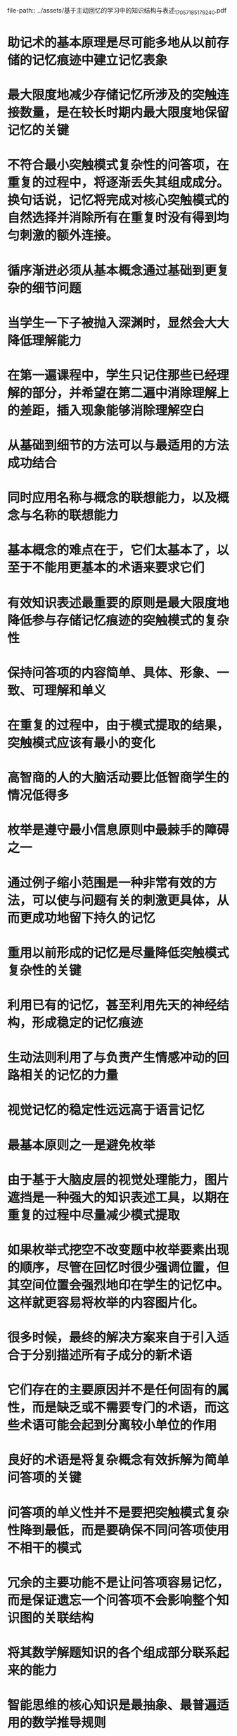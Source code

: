 file-path:: ../assets/基于主动回忆的学习中的知识结构与表述_1705718517924_0.pdf
#+file-path: ../assets/基于主动回忆的学习中的知识结构与表述_1705718517924_0.pdf
:PROPERTIES:
:file: [[../assets/基于主动回忆的学习中的知识结构与表述_1705718517924_0.pdf][基于主动回忆的学习中的知识结构与表述_1705718517924_0.pdf]]
:file-path: ../assets/基于主动回忆的学习中的知识结构与表述_1705718517924_0.pdf
:END:

* 助记术的基本原理是尽可能多地从以前存储的记忆痕迹中建⽴记忆表象
:PROPERTIES:
:ls-type: annotation
:hl-page: 2
:hl-color: blue
:id: 65ab7085-585f-4c10-955e-1dcc760b246f
:hl-stamp: 1705734294266
:END:
* 最⼤限度地减少存储记忆所涉及的突触连接数量，是在较⻓时期内最⼤限度地保留记忆的关键
:PROPERTIES:
:ls-type: annotation
:hl-page: 2
:hl-color: blue
:id: 65ab70f0-7d6d-4141-98de-e4404dbeba27
:END:
* 不符合最⼩突触模式复杂性的问答项，在重复的过程中，将逐渐丢失其组成成分。换句话说，记忆将完成对核⼼突触模式的⾃然选择并消除所有在重复时没有得到均匀刺激的额外连接。
:PROPERTIES:
:ls-type: annotation
:hl-page: 2
:hl-color: blue
:id: 65ab71ee-b06c-4d85-8f87-1830c49db9d0
:END:
* 循序渐进必须从基本概念通过基础到更复杂的细节问题
:PROPERTIES:
:ls-type: annotation
:hl-page: 3
:hl-color: blue
:id: 65ab72a8-1d37-44a1-b756-3cf38b958bc0
:END:
* 当学⽣⼀下⼦被抛⼊深渊时，显然会⼤⼤降低理解能⼒
:PROPERTIES:
:ls-type: annotation
:hl-page: 3
:hl-color: blue
:id: 65ab7300-40a8-40de-8f25-bab883e69a2a
:END:
* 在第⼀遍课程中，学⽣只记住那些已经理解的部分，并希望在第⼆遍中消除理解上的差距，插⼊现象能够消除理解空⽩
:PROPERTIES:
:ls-type: annotation
:hl-page: 3
:hl-color: blue
:id: 65ab73ab-7aaa-445c-9166-92e207ab98fe
:END:
* 从基础到细节的⽅法可以与最适⽤的⽅法成功结合
:PROPERTIES:
:ls-type: annotation
:hl-page: 3
:hl-color: blue
:id: 65ab73dc-5a56-4824-9f60-e25eb0781eb3
:END:
* 同时应⽤名称与概念的联想能⼒，以及概念与名称的联想能⼒
:PROPERTIES:
:ls-type: annotation
:hl-page: 4
:hl-color: blue
:id: 65ab7530-8d88-42c9-9137-86cc6dee8829
:END:
* 基本概念的难点在于，它们太基本了，以⾄于不能⽤更基本的术语来要求它们
:PROPERTIES:
:ls-type: annotation
:hl-page: 4
:hl-color: blue
:id: 65ab75a5-d656-47a8-87a5-4e08ce7dfb1f
:END:
* 有效知识表述最重要的原则是最⼤限度地降低参与存储记忆痕迹的突触模式的复杂性
:PROPERTIES:
:ls-type: annotation
:hl-page: 5
:hl-color: blue
:id: 65ab778a-3b93-457f-8216-008829357304
:END:
* 保持问答项的内容简单、具体、形象、⼀致、可理解和单义
:PROPERTIES:
:ls-type: annotation
:hl-page: 5
:hl-color: blue
:id: 65ab7797-5156-4519-be8f-57da57cf32ac
:END:
* 在重复的过程中，由于模式提取的结果，突触模式应该有最⼩的变化
:PROPERTIES:
:ls-type: annotation
:hl-page: 5
:hl-color: blue
:id: 65ab77be-d52c-4be7-a889-86771c4bd78b
:END:
* ⾼智商的⼈的⼤脑活动要⽐低智商学⽣的情况低得多
:PROPERTIES:
:ls-type: annotation
:hl-page: 5
:hl-color: blue
:id: 65ab7981-0dd1-4026-991b-9b6c0d78dd54
:END:
* 枚举是遵守最⼩信息原则中最棘⼿的障碍之⼀
:PROPERTIES:
:ls-type: annotation
:hl-page: 6
:hl-color: blue
:id: 65ab7b5f-c672-45e4-80c6-71480d72aba0
:END:
* 通过例⼦缩⼩范围是⼀种⾮常有效的⽅法，可以使与问题有关的刺激更具体，从⽽更成功地留下持久的记忆
:PROPERTIES:
:ls-type: annotation
:hl-page: 7
:hl-color: blue
:id: 65ab7c27-64e7-447c-abcc-86f0d0d0f0dc
:END:
* 重⽤以前形成的记忆是尽量降低突触模式复杂性的关键
:PROPERTIES:
:ls-type: annotation
:hl-page: 8
:hl-color: blue
:id: 65ab7c3a-1884-41e7-b1aa-9c69721341ca
:END:
* 利⽤已有的记忆，甚⾄利⽤先天的神经结构，形成稳定的记忆痕迹
:PROPERTIES:
:ls-type: annotation
:hl-page: 8
:hl-color: blue
:id: 65ab7cfe-467e-4d9a-abba-911e0fcdbb55
:END:
* ⽣动法则利⽤了与负责产⽣情感冲动的回路相关的记忆的⼒量
:PROPERTIES:
:ls-type: annotation
:hl-page: 8
:hl-color: blue
:id: 65ab7dc6-5591-4d97-8efc-6cd5413e64da
:END:
* 视觉记忆的稳定性远远⾼于语⾔记忆
:PROPERTIES:
:ls-type: annotation
:hl-page: 9
:hl-color: blue
:id: 65ab7e07-8e2b-442d-acd9-2072f2d5ae12
:END:
* 最基本原则之⼀是避免枚举
:PROPERTIES:
:ls-type: annotation
:hl-page: 9
:hl-color: blue
:id: 65ab7e1a-8820-4ae7-9de3-b4dc7c5dc98e
:END:
* 由于基于⼤脑⽪层的视觉处理能⼒，图⽚遮挡是⼀种强⼤的知识表述⼯具，以期在重复的过程中尽量减少模式提取
:PROPERTIES:
:ls-type: annotation
:hl-page: 10
:hl-color: blue
:id: 65ab7edd-85f3-4d8b-81f5-e66512f077c6
:END:
* 如果枚举式挖空不改变题中枚举要素出现的顺序，尽管在回忆时很少强调位置，但其空间位置会强烈地印在学⽣的记忆中。这样就更容易将枚举的内容图⽚化。
:PROPERTIES:
:ls-type: annotation
:hl-page: 10
:hl-color: blue
:id: 65ab7f1c-13d0-48c9-9bfc-a9fa60afb90f
:END:
* 很多时候，最终的解决⽅案来⾃于引⼊适合于分别描述所有⼦成分的新术语
:PROPERTIES:
:ls-type: annotation
:hl-page: 11
:hl-color: blue
:id: 65abd2c2-e47e-4d47-9961-20ce518c55bb
:END:
* 它们存在的主要原因并不是任何固有的属性，⽽是缺乏或不需要专⻔的术语，⽽这些术语可能会起到分离较⼩单位的作⽤
:PROPERTIES:
:ls-type: annotation
:hl-page: 11
:hl-color: blue
:id: 65abd2e4-2a3c-4722-8d14-fba6e668e772
:END:
* 良好的术语是将复杂概念有效拆解为简单问答项的关键
:PROPERTIES:
:ls-type: annotation
:hl-page: 12
:hl-color: blue
:id: 65abd32a-0084-495c-95d7-20d109be8d21
:END:
* 问答项的单义性并不是要把突触模式复杂性降到最低，⽽是要确保不同问答项使⽤不相⼲的模式
:PROPERTIES:
:ls-type: annotation
:hl-page: 14
:hl-color: blue
:id: 65ac9121-052c-40f2-b5b6-96f939aa17f9
:END:
* 冗余的主要功能不是让问答项容易记忆，⽽是保证遗忘⼀个问答项不会影响整个知识图的关联结构
:PROPERTIES:
:ls-type: annotation
:hl-page: 15
:hl-color: blue
:id: 65ac92ef-dbbf-44a6-a5cb-d64b64d8f441
:END:
* 将其数学解题知识的各个组成部分联系起来的能⼒
:PROPERTIES:
:ls-type: annotation
:hl-page: 16
:hl-color: blue
:id: 65ac9345-c2ec-4105-8a76-74e25d2757ea
:END:
* 智能思维的核⼼知识是最抽象、最普遍适⽤的数学推导规则
:PROPERTIES:
:ls-type: annotation
:hl-page: 16
:hl-color: blue
:id: 65ac9392-45ad-427b-9038-41dd3b7ceb1d
:END:
* 只要有可能，只要合理，就把⼀般问题的特定解法的推导步骤背下来
:PROPERTIES:
:ls-type: annotation
:hl-page: 16
:hl-color: blue
:id: 65ac940a-10b3-4215-aa1a-9c587489bde8
:END:
* 重要的是，推导步骤要⾜够短，以符合最⼩突触模式复杂性原则
:PROPERTIES:
:ls-type: annotation
:hl-page: 17
:hl-color: blue
:id: 65ac9491-38f5-450e-8084-3476b1f2233e
:END:
